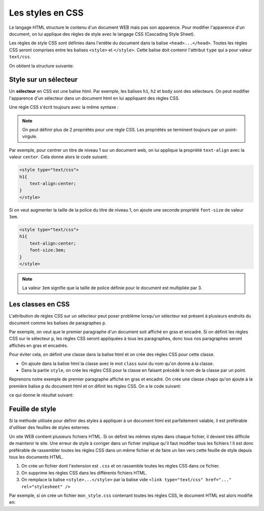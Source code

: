 .. _font google: https://fonts.google.com/

Les styles en CSS
====================

Le langage HTML structure le contenu d'un document WEB mais pas son apparence. Pour modifier l'apparence d'un document, on lui applique des règles de style avec le langage CSS (Cascading Style Sheet).

Les règles de style CSS sont définies dans l'entête du document dans la balise ``<head>...</head>``. Toutes les règles CSS seront comprises entre les balises ``<style>`` et ``</style>``. Cette balise doit contenir l'attribut ``type`` qui a pour valeur ``text/css``.

On obtient la structure suivante:

.. code:: html
    :caption: Structure du document html

    <!doctype>
    <html>
        <head>
            <style type="text/css">
                ...
            </style>
            ...
        </head>
        <body>
            ...
        </body>
    </html>

Style sur un sélecteur
-----------------------

Un **sélecteur** en CSS est une balise html. Par exemple, les balises ``h1``, ``h2`` et ``body`` sont des sélecteurs. On peut modifier l'apparence d'un sélecteur dans un document html en lui appliquant des règles CSS.

Une règle CSS s'écrit toujours avec la même syntaxe :

.. code:: css
    :caption: Syntaxe d'une règle en CSS

    selecteur { propriété 1 : valeur 1 ; propriété 2: valeur 2; }

.. note::

    On peut définir plus de 2 propriétés pour une règle CSS. Les propriétés se terminent toujours par un point-virgule.

Par exemple, pour centrer un titre de niveau 1 sur un document web, on lui applique la propriété ``text-align`` avec la valeur ``center``. Cela donne alors le code suivant:

.. code:: css

    <style type="text/css">
    h1{
        text-align:center;
    }
    </style>

Si on veut augmenter la taille de la police du titre de niveau 1, on ajoute une seconde propriété ``font-size`` de valeur ``3em``.

.. code:: css

    <style type="text/css">
    h1{
        text-align:center;
        font-size:3em;
    }
    </style>

.. note::

    La valeur ``3em`` signifie que la taille de police définie pour le document est multipliée par 3.

Les classes en CSS
-------------------

L'attribution de règles CSS sur un sélecteur peut poser problème lorsqu'un sélecteur est présent à plusieurs endroits du document comme les balises de paragraphes ``p``.

Par exemple, on veut que le premier paragraphe d'un document soit affiché en gras et encadré. Si on définit les règles CSS sur le sélecteur ``p``, les règles CSS seront appliquées à tous les paragraphes, donc tous nos paragraphes seront affichés en gras et encadrés.

Pour éviter cela, on définit une classe dans la balise html et on crée des règles CSS pour cette classe. 

-   On ajoute dans la balise html la classe avec le mot ``class`` suivi du nom qu'on donne à la classe.
-   Dans la partie ``style``, on crée les règles CSS pour la classe en faisant précédé le nom de la classe par un point.

Reprenons notre exemple de premier paragraphe affiché en gras et encadré. On crée une classe ``chapo`` qu'on ajoute à la première balise ``p`` du document html et on difinit les règles CSS. On a le code suivant:

.. code:: html
    :caption: Classe dans un document html

    <!doctype>
    <html>
        <head>
            <style type="text/css">
                .chapo{
                    font-weight: bold; /*affichage en gras*/
                    border: solid 1px black; /*encadrement du paragraphe*/
                }
            </style>
        </head>
        <body>
            <p class="chapo">Le premier paragraphe en gras et encadré.</p>
            <p>Le second paragraphe.</p>
        </body>
    </html>

ce qui donne le résultat suivant:

.. raw:: html

    <!doctype>
    <html>
        <head>
            <style type="text/css">
                .chapo{
                    font-weight: bold; /*affichage en gras*/
                    border: solid 1px red; /*encadrement du paragraphe*/
                }
            </style>
        </head>
        <body>
            <p class="chapo">Le premier paragraphe en gras et encadré.</p>
            <p>Le second paragraphe.</p>
        </body>
    </html>

Feuille de style
-----------------

Si la méthode utilisée pour définir des styles à appliquer à un document html est parfaitement valable, il est préférable d'utiliser des feuilles de styles externes. 

Un site WEB contient plusieurs fichiers HTML. Si on définit les mêmes styles dans chaque fichier, il devient très difficile de maintenir le site. Une erreur de style à corriger dans un fichier implique qu'il faut modifier tous les fichiers ! Il est donc préférable de rassembler toutes les règles CSS dans un même fichier et de faire un lien vers cette feuille de style depuis tous les documents HTML.

#.  On crée un fichier dont l'extension est ``.css`` et on rassemble toutes les règles CSS dans ce fichier.
#.  On supprime les règles CSS dans les différents fichiers HTML.
#.  On remplace la balise ``<style>...</style>`` par la balise vide ``<link type="text/css" href="..." rel="stylesheet" />``

Par exemple, si on crée un fichier ``mon_style.css`` contenant toutes les règles CSS, le document HTML est alors modifié en:

.. code:: html
    :caption: Feuille de style externe

    <!doctype>
    <html>
        <head>
            <link type="text/css" href="mon_style.css" rel="stylesheet" />
            ...
        </head>
        <body>
            ...
        </body>
    </html>
